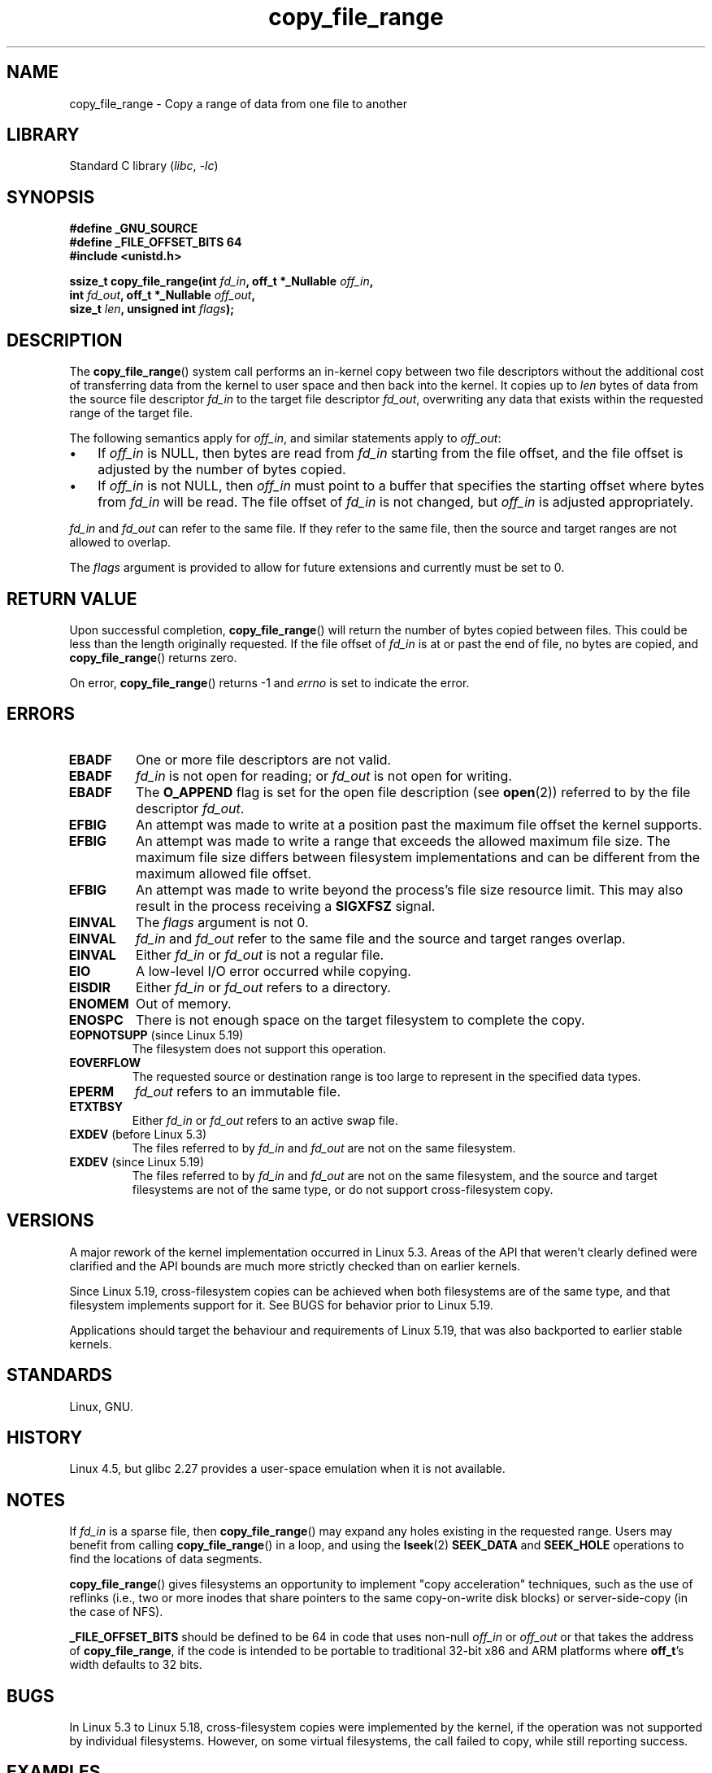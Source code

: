 .\"This manpage is Copyright (C) 2015 Anna Schumaker <Anna.Schumaker@Netapp.com>
.\"
.\" SPDX-License-Identifier: Linux-man-pages-copyleft
.\"
.TH copy_file_range 2 (date) "Linux man-pages (unreleased)"
.SH NAME
copy_file_range \- Copy a range of data from one file to another
.SH LIBRARY
Standard C library
.RI ( libc ", " \-lc )
.SH SYNOPSIS
.nf
.B #define _GNU_SOURCE
.B #define _FILE_OFFSET_BITS 64
.B #include <unistd.h>
.P
.BI "ssize_t copy_file_range(int " fd_in ", off_t *_Nullable " off_in ,
.BI "                        int " fd_out ", off_t *_Nullable " off_out ,
.BI "                        size_t " len ", unsigned int " flags );
.fi
.SH DESCRIPTION
The
.BR copy_file_range ()
system call performs an in-kernel copy between two file descriptors
without the additional cost of transferring data from the kernel to user space
and then back into the kernel.
It copies up to
.I len
bytes of data from the source file descriptor
.I fd_in
to the target file descriptor
.IR fd_out ,
overwriting any data that exists within the requested range of the target file.
.P
The following semantics apply for
.IR off_in ,
and similar statements apply to
.IR off_out :
.IP \[bu] 3
If
.I off_in
is NULL, then bytes are read from
.I fd_in
starting from the file offset, and the file offset is
adjusted by the number of bytes copied.
.IP \[bu]
If
.I off_in
is not NULL, then
.I off_in
must point to a buffer that specifies the starting
offset where bytes from
.I fd_in
will be read.
The file offset of
.I fd_in
is not changed, but
.I off_in
is adjusted appropriately.
.P
.I fd_in
and
.I fd_out
can refer to the same file.
If they refer to the same file, then the source and target ranges are not
allowed to overlap.
.P
The
.I flags
argument is provided to allow for future extensions
and currently must be set to 0.
.SH RETURN VALUE
Upon successful completion,
.BR copy_file_range ()
will return the number of bytes copied between files.
This could be less than the length originally requested.
If the file offset of
.I fd_in
is at or past the end of file, no bytes are copied, and
.BR copy_file_range ()
returns zero.
.P
On error,
.BR copy_file_range ()
returns \-1 and
.I errno
is set to indicate the error.
.SH ERRORS
.TP
.B EBADF
One or more file descriptors are not valid.
.TP
.B EBADF
.I fd_in
is not open for reading; or
.I fd_out
is not open for writing.
.TP
.B EBADF
The
.B O_APPEND
flag is set for the open file description (see
.BR open (2))
referred to by the file descriptor
.IR fd_out .
.TP
.B EFBIG
An attempt was made to write at a position past the maximum file offset the
kernel supports.
.TP
.B EFBIG
An attempt was made to write a range that exceeds the allowed maximum file size.
The maximum file size differs between filesystem implementations and can be
different from the maximum allowed file offset.
.TP
.B EFBIG
An attempt was made to write beyond the process's file size resource limit.
This may also result in the process receiving a
.B SIGXFSZ
signal.
.TP
.B EINVAL
The
.I flags
argument is not 0.
.TP
.B EINVAL
.I fd_in
and
.I fd_out
refer to the same file and the source and target ranges overlap.
.TP
.B EINVAL
Either
.I fd_in
or
.I fd_out
is not a regular file.
.TP
.B EIO
A low-level I/O error occurred while copying.
.TP
.B EISDIR
Either
.I fd_in
or
.I fd_out
refers to a directory.
.TP
.B ENOMEM
Out of memory.
.TP
.B ENOSPC
There is not enough space on the target filesystem to complete the copy.
.TP
.BR EOPNOTSUPP " (since Linux 5.19)"
.\" commit 868f9f2f8e004bfe0d3935b1976f625b2924893b
The filesystem does not support this operation.
.TP
.B EOVERFLOW
The requested source or destination range is too large to represent in the
specified data types.
.TP
.B EPERM
.I fd_out
refers to an immutable file.
.TP
.B ETXTBSY
Either
.I fd_in
or
.I fd_out
refers to an active swap file.
.TP
.BR EXDEV " (before Linux 5.3)"
.\" commit 5dae222a5ff0c269730393018a5539cc970a4726
The files referred to by
.IR fd_in " and " fd_out
are not on the same filesystem.
.TP
.BR EXDEV " (since Linux 5.19)"
.\" commit 868f9f2f8e004bfe0d3935b1976f625b2924893b
The files referred to by
.IR fd_in " and " fd_out
are not on the same filesystem,
and the source and target filesystems are not of the same type,
or do not support cross-filesystem copy.
.SH VERSIONS
A major rework of the kernel implementation occurred in Linux 5.3.
Areas of the API that weren't clearly defined were clarified and the API bounds
are much more strictly checked than on earlier kernels.
.P
Since Linux 5.19,
cross-filesystem copies can be achieved
when both filesystems are of the same type,
and that filesystem implements support for it.
See BUGS for behavior prior to Linux 5.19.
.P
Applications should target the behaviour and requirements of Linux 5.19,
that was also backported to earlier stable kernels.
.SH STANDARDS
Linux, GNU.
.SH HISTORY
Linux 4.5,
but glibc 2.27 provides a user-space
emulation when it is not available.
.\" https://sourceware.org/git/?p=glibc.git;a=commit;f=posix/unistd.h;h=bad7a0c81f501fbbcc79af9eaa4b8254441c4a1f
.SH NOTES
If
.I fd_in
is a sparse file, then
.BR copy_file_range ()
may expand any holes existing in the requested range.
Users may benefit from calling
.BR copy_file_range ()
in a loop, and using the
.BR lseek (2)
.B SEEK_DATA
and
.B SEEK_HOLE
operations to find the locations of data segments.
.P
.BR copy_file_range ()
gives filesystems an opportunity to implement "copy acceleration" techniques,
such as the use of reflinks (i.e., two or more inodes that share
pointers to the same copy-on-write disk blocks)
or server-side-copy (in the case of NFS).
.P
.B _FILE_OFFSET_BITS
should be defined to be 64 in code that uses non-null
.I off_in
or
.I off_out
or that takes the address of
.BR copy_file_range ,
if the code is intended to be portable
to traditional 32-bit x86 and ARM platforms where
.BR off_t 's
width defaults to 32 bits.
.SH BUGS
In Linux 5.3 to Linux 5.18,
cross-filesystem copies were implemented by the kernel,
if the operation was not supported by individual filesystems.
However, on some virtual filesystems,
the call failed to copy, while still reporting success.
.SH EXAMPLES
.\" SRC BEGIN (copy_file_range.c)
.EX
#define _GNU_SOURCE
#define _FILE_OFFSET_BITS 64
#include <fcntl.h>
#include <stdio.h>
#include <stdlib.h>
#include <sys/stat.h>
#include <unistd.h>
\&
int
main(int argc, char *argv[])
{
    int          fd_in, fd_out;
    off_t        len, ret;
    struct stat  stat;
\&
    if (argc != 3) {
        fprintf(stderr, "Usage: %s <source> <destination>\en", argv[0]);
        exit(EXIT_FAILURE);
    }
\&
    fd_in = open(argv[1], O_RDONLY);
    if (fd_in == \-1) {
        perror("open (argv[1])");
        exit(EXIT_FAILURE);
    }
\&
    if (fstat(fd_in, &stat) == \-1) {
        perror("fstat");
        exit(EXIT_FAILURE);
    }
\&
    len = stat.st_size;
\&
    fd_out = open(argv[2], O_CREAT | O_WRONLY | O_TRUNC, 0644);
    if (fd_out == \-1) {
        perror("open (argv[2])");
        exit(EXIT_FAILURE);
    }
\&
    do {
        ret = copy_file_range(fd_in, NULL, fd_out, NULL, len, 0);
        if (ret == \-1) {
            perror("copy_file_range");
            exit(EXIT_FAILURE);
        }
\&
        len \-= ret;
    } while (len > 0 && ret > 0);
\&
    close(fd_in);
    close(fd_out);
    exit(EXIT_SUCCESS);
}
.EE
.\" SRC END
.SH SEE ALSO
.BR lseek (2),
.BR sendfile (2),
.BR splice (2)

